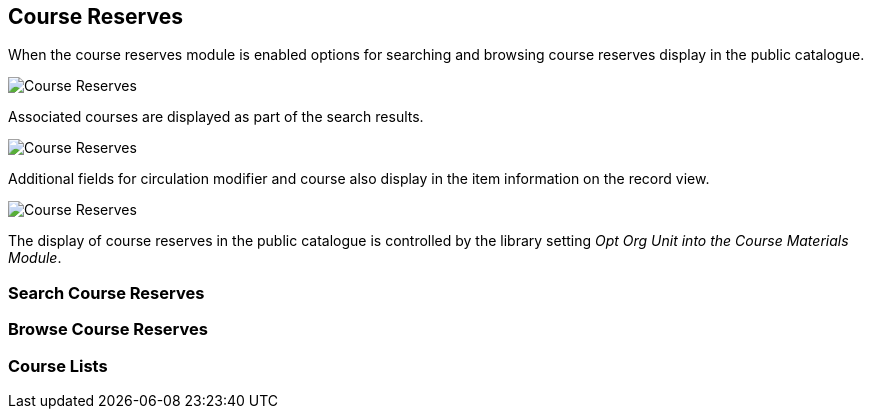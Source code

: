 [[public-catalogue-course-reserves]]
Course Reserves
---------------

When the course reserves module is enabled options for searching and browsing course reserves
display in the public catalogue.

image::images/opac/course-reserves/opac-course-reserves-1.png[scaledwidth="75%",alt="Course Reserves"]

Associated courses are displayed as part of the search results.

image::images/opac/course-reserves/opac-course-reserves-2.png[scaledwidth="75%",alt="Course Reserves"]

Additional fields for circulation modifier and course also display in the item information on the record view.

image::images/opac/course-reserves/opac-course-reserves-3.png[scaledwidth="75%",alt="Course Reserves"]

The display of course reserves in the public catalogue is controlled by the library 
setting _Opt Org Unit into the Course Materials Module_.

Search Course Reserves
~~~~~~~~~~~~~~~~~~~~~~



Browse Course Reserves
~~~~~~~~~~~~~~~~~~~~~~

Course Lists
~~~~~~~~~~~~



